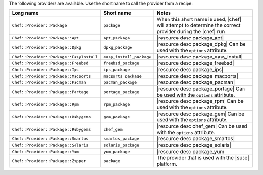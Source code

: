 .. The contents of this file are included in multiple topics.
.. This file should not be changed in a way that hinders its ability to appear in multiple documentation sets.

The following providers are available. Use the short name to call the provider from a recipe:

.. list-table::
   :widths: 150 80 320
   :header-rows: 1

   * - Long name
     - Short name
     - Notes
   * - ``Chef::Provider::Package``
     - ``package``
     - When this short name is used, |chef| will attempt to determine the correct provider during the |chef| run.
   * - ``Chef::Provider::Package::Apt``
     - ``apt_package``
     - |resource desc package_apt|
   * - ``Chef::Provider::Package::Dpkg``
     - ``dpkg_package``
     - |resource desc package_dpkg| Can be used with the ``options`` attribute.
   * - ``Chef::Provider::Package::EasyInstall``
     - ``easy_install_package``
     - |resource desc package_easy_install|
   * - ``Chef::Provider::Package::Freebsd``
     - ``freebsd_package``
     - |resource desc package_freebsd|
   * - ``Chef::Provider::Package::Ips``
     - ``ips_package``
     - |resource desc package_ips|
   * - ``Chef::Provider::Package::Macports``
     - ``macports_package``
     - |resource desc package_macports|
   * - ``Chef::Provider::Package::Pacman``
     - ``pacman_package``
     - |resource desc package_pacman|
   * - ``Chef::Provider::Package::Portage``
     - ``portage_package``
     - |resource desc package_portage| Can be used with the ``options`` attribute.
   * - ``Chef::Provider::Package::Rpm``
     - ``rpm_package``
     - |resource desc package_rpm| Can be used with the ``options`` attribute.
   * - ``Chef::Provider::Package::Rubygems``
     - ``gem_package``
     - |resource desc package_gem| Can be used with the ``options`` attribute.
   * - ``Chef::Provider::Package::Rubygems``
     - ``chef_gem``
     - |resource desc chef_gem| Can be used with the ``options`` attribute.
   * - ``Chef::Provider::Package::Smartos``
     - ``smartos_package``
     - |resource desc package_smartos|
   * - ``Chef::Provider::Package::Solaris``
     - ``solaris_package``
     - |resource desc package_solaris|
   * - ``Chef::Provider::Package::Yum``
     - ``yum_package``
     - |resource desc package_yum|
   * - ``Chef::Provider::Package::Zypper``
     - ``package``
     - The provider that is used with the |suse| platform.
